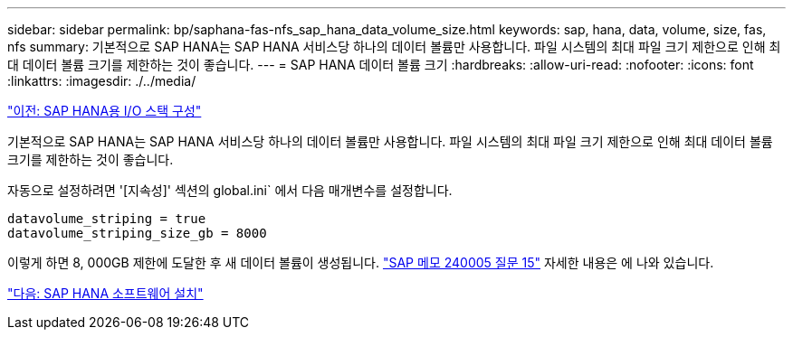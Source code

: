 ---
sidebar: sidebar 
permalink: bp/saphana-fas-nfs_sap_hana_data_volume_size.html 
keywords: sap, hana, data, volume, size, fas, nfs 
summary: 기본적으로 SAP HANA는 SAP HANA 서비스당 하나의 데이터 볼륨만 사용합니다. 파일 시스템의 최대 파일 크기 제한으로 인해 최대 데이터 볼륨 크기를 제한하는 것이 좋습니다. 
---
= SAP HANA 데이터 볼륨 크기
:hardbreaks:
:allow-uri-read: 
:nofooter: 
:icons: font
:linkattrs: 
:imagesdir: ./../media/


link:saphana-fas-nfs_i_o_stack_configuration_for_sap_hana.html["이전: SAP HANA용 I/O 스택 구성"]

기본적으로 SAP HANA는 SAP HANA 서비스당 하나의 데이터 볼륨만 사용합니다. 파일 시스템의 최대 파일 크기 제한으로 인해 최대 데이터 볼륨 크기를 제한하는 것이 좋습니다.

자동으로 설정하려면 '[지속성]' 섹션의 global.ini` 에서 다음 매개변수를 설정합니다.

....
datavolume_striping = true
datavolume_striping_size_gb = 8000
....
이렇게 하면 8, 000GB 제한에 도달한 후 새 데이터 볼륨이 생성됩니다. https://launchpad.support.sap.com/["SAP 메모 240005 질문 15"^] 자세한 내용은 에 나와 있습니다.

link:saphana-fas-nfs_sap_hana_software_installation.html["다음: SAP HANA 소프트웨어 설치"]
